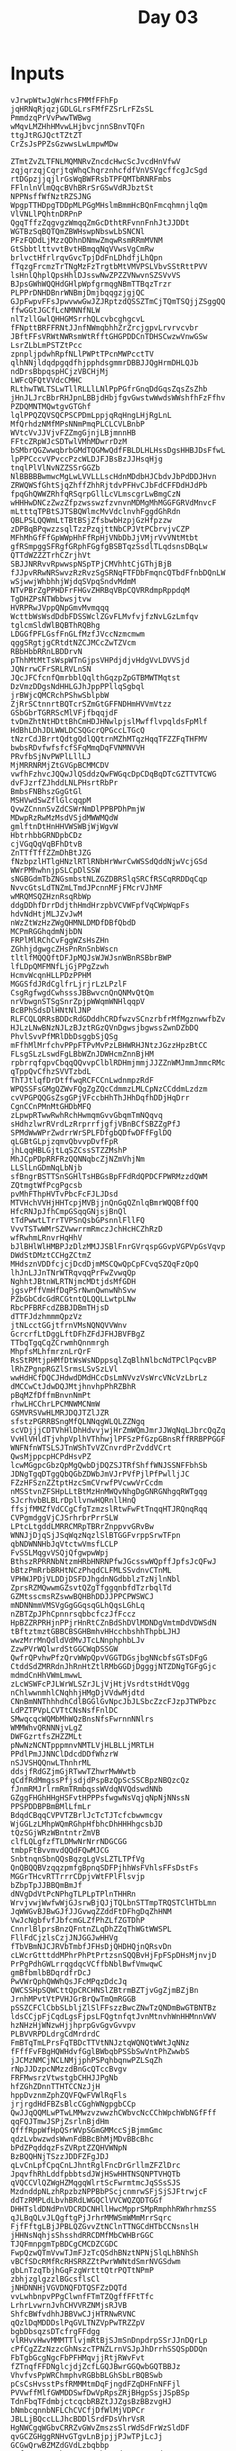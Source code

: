 #+TITLE: Day 03

* Inputs
#+NAME: sample-input
#+begin_example
vJrwpWtwJgWrhcsFMMfFFhFp
jqHRNqRjqzjGDLGLrsFMfFZSrLrFZsSL
PmmdzqPrVvPwwTWBwg
wMqvLMZHhHMvwLHjbvcjnnSBnvTQFn
ttgJtRGJQctTZtZT
CrZsJsPPZsGzwwsLwLmpwMDw
#+end_example

#+NAME: input
#+begin_example
ZTmtZvZLTFNLMQMNRvZncdcHwcScJvcdHnVfwV
zqjqrzqjCqrjtqWhqChqrznhcfdfVnVSVgcffcgJcSgd
rtDGpzjjqjlrGsWqBWFRsbTPFQMTbRNRFmbs
FFlnlnVlmQqcBVhBRrSrGSwVdRJbztSt
NPPNsffWfNztRZSJNG
WpgpTTHDpgTDDpMLPGgMHslmBmmHcBQnFmcqhmnjlqQm
VlVNLlPQhtnDRPnP
QgqTffzZqgvgzWmqqZmGcDthtRFvnnFnhJtJJDDt
WGTBzSqBQTQmZBWHswpNbswLbSNCNl
PFzFQDdLjMzzQDhnDNmwZmqwRsmRRmMVNM
GtSbbtlttvvtBvtHBmqqNqVVwsVgCmRw
brlvctHfrlrqvGvcTpjDdFnLDhdfjLhQpn
fTqzgFrcmzTrTNgMzFzTrgtbMtVMVPSLVbvSStRttPVV
lsHnlQhplQpsHhlDJsswNwZPZZVNwvnSZSVvVS
BJpsGWhWQQHdGHlpWpfgrmqgNBmTTBqzTrzr
PLPPrDNHDBnrWNBmjDmjbqqgzjgjQC
GJpFwpvFFsJpwvwwGwJZJRptzdQSSZTmCjTQmTSQjjZSggQQ
ffwGGtJGCfLcNMNNfNLW
nlTzllGwlQHHGMSrrhQLcvbcghgcvL
fFNpttBRFFRNtJJnfNWmqbhhZrZrcjgpvLrvrvcvbr
JBftFFsVRWtNWRsmWtRfftGHGPDDCnTDHSCwzwVnwGSw
LsrZLbLmPSTZtPcc
zpnpljpdwhRpfNLlPWPtTPcnMWPcctTV
qlhNNjldqdpgqdfhjpphdsgmmrDBBJJQgHrmDHLQJb
ndDrsBbpqspHCjzVBCHjMj
LWFcQFQtVVdcCMHC
RLthwTWLTSLwTllRLLlLNlPpPGfrGnqDdGqsZqsZsZhb
jHnJLJrcBbrRHJpnLBBjdHbjfgvGwstwWwdsWWshfhFzFfhv
PZDQMNTMQwtgvGTGhf
lqlPPQZQVSQCPSCPDmLppjqRqHngLHjRgLnL
MfQrhdzNMfMPsNNmPmqPLCLCVLBnbP
WVtcVvJJVjvFZZmgGjnjLBjmnnHB
FFtcZRpWJcSDTwlVMhMDwrrDzM
bSMbrQGZwwqbrbGMdTQGMwQdfFBLDLHLHssDgsHHBJDsFfwL
lpPPCccvVPvccPzcWLDJFJBsBzJJHsqHjg
tnqlPlVlNvNZZSSrGGZb
NlBBBBBwmwcMgLwLVVLLLscHdnMDdbHJCbdvJbPdDDJHvn
ZRWQWSfGhtSjqZhffZhhRjtdvPFHvCJbFdCFFDdHJdPb
fpqGhQWWZRhfqRSqrpGllLcVLmscgrLwBmgCzN
wHHHwDNCzZwzZfpzwsswzfzvnvnMDMgMhMGGFGRVdMnvcF
mLtttqTPBtSJTSBQWlmcMvVdclnvhFggdGhRdn
QBLPSLQQWmLtTBtBSjZfsbwbHzpjGzHfpzzw
zDPBqBPqwzzsqlTzzPzqjttNbCPJVtPCbrvjvCZP
MFhMhGfFfGpWWpHhFfRpHjVNbDbJjVMjrVvVNtMtbt
gfRSmpggSFRgfGRphFGgfgBSBTqzSsdlTLqdsnsDBqLw
QTTdWZZZTrhCZrjhVt
SBJJNRRvvRpwwspNSpTPjCMVhhtCjGThjBjB
fJJpvRRwNRSwvzRzRvzSgSRNqFTFDbFmqncQTbdFfnbDQnLW
wSjwwjWhbhhjWjdqSVpqSndvMdmM
NTvPBrZgPPHDFrFHGvZHRBqVBpCQVRRdmpRppdqM
TgDHZPsNTWbbwsjtvw
HVRPRwJVppQNpGmvMvmqqq
WcttbWsWsdDdbFDSSWclZGvFLMvfvjfzNvLGzLmfqv
tglcmSldWlBQBThRQBhg
LDGGfPFLGsfFnGLfMzfJVccNzmcmwm
qggSRgtjgCRtdtNZCJMCcZwTZVcm
RBbHbbRRnLBDDrvN
pThhMtMtTsWspWTnGjpsVHPdjdjvHdgVvLDVVSjd
JQNrrwCFrSRLRVLnSN
JQcJFCfcnfQmrbblQqlthGqzpZpGTBMWTMqtst
DzVmzDDgsNdHHLGJhJppPPllqSgbql
jrBWjcQMCRchPShwSblpbW
ZjRrSCtnnrtBQTcrSZmGtGFFNDHmHVVmVtzz
GSbGbrTGRRScMlVFjfbqqjdF
tvDmZhtNtHDttBhCmHDJHNwlpjslMwfflvpqldsFpMlf
HdBhLDhJDLWWLDCSQGcrQPGccLTGcQ
tNzrCdJBrrtQdtgQdlQQtrnMZhMTqzHqqTFZZFqTHFMV
bwbsRDvfwfsfcfSFqMmqDqFVNMNVVH
PRvfbSjNvPWPlLllLJ
MjMRRNRMjZtGVGpBCMMCDV
vwfhFzhvcJQQwJlQSddzQwFWGqcDpCDqBqDTcGZTTVTCWG
dvFJzrfZJhddLNLPHsrtRbPr
BmbsFNBhszGgGtGl
MSHVwdSwZflGlcqqpM
QvwZCnnnSvZdCSWrNmDlPPBPDhPmjW
MDwpRzRwMzMsdVSjdMWWMQdW
gmlftnDtHnHHVWSWBjWjWgvW
HbtrhbbGRNDpbCDz
cjVGqQqVqBFhDtvB
ZnTTfTffZZmDhBtJZG
fNzbpzlHTlgHNzlRTlRNbHrWwrCwWSSdQddNjwVcjGSd
WWrPMhwhnjpSLCpDlSSW
sNGBGdmTbZNGsmbstNLZGZDBRSlqSRCfRSCqRRDDqCqp
NvvcGtsLdTNZmLTmdJPcnnMFjFMcrVJhMF
wMRQMSQZHznRsqRbWp
ddgDDhfDrrDdjthHmdHrzpbVCVWFpfVqCWpWqpFs
hdvNdHtjMLJZvJwM
nWzZtWzHzZWgQHMNLDMDfDBfQbdD
MCPmRGGhqdmNjbDN
FRPlMlRChCvFggWZsHsZHn
ZGhhjdgwgcZHsPnRnSnbWscn
tltlfMQQQftDFJpMQJsWJWJsnWBnRSBbrBWP
lfLDpQMFMNfLjGjPPgZzwh
HcmvWcqnHLLPDzPPHM
MGGSfdJRdCglfrLjrjrLzLPzlF
CsgRgfwgdCwhsssJBBwvcnQnQNMvQtQm
nrVbwgnSTSgSnrZpjpWWqmWNHlqqpV
BcBPhSdsDlHNtNlJNP
RLFCQLQRRsBDDcRdGDddhCRDfwzvSCnzrbfrMfMgznwwfbZv
HJLzLNwBNzNJLzBJztRGzQVnDgwsjbgwssZwnDZbDQ
PhvlSvvPfMRlDbDsggbSjQSg
mFfhMlMrfchvPPpFTPvMvPzLBHWRHJNtzJGzzHpzBtCC
FLsgSLzLswdFgLBbWZnJDWHcmZnnBjHM
rpbrrqfqpvCbqqQQvvpClblRDHmjmmjJJZZnWMJmmJmmcRMc
qTppQvCfhzSVVTzbdL
ThTJtlqfDrDtffwqRCFCCnLwdnmpzRdF
WPQSSFsGMgQZWvFQgZgZQcCdmmzLMLCpNzCCddmLzdzm
cvVPGPQQGsZsgGPjVFccbHhThJHhDqfhDDjHqDrr
CgnCCnPMnMtGHDbMFQ
zLpwpRTwwRwhRchHwmqmGvvGbqmTmNQqvq
sHdhzlwrRVrdLzRrprrfjgfjVBnBCfSBZZgPfJ
SPMdWwWPrZwdrrWrSPLFDfgbQDfwDFfFglDQ
qLGBtGLpjzqmvQbvvpDvfFpR
jhLqqHBLGjtLqSZCssSTZZMshP
MhJCpPDpRRFRzQQNNqbcZjNZmVhjNm
LLSlLnGDmNqLbNjb
sfBngrBSTTSnSGHlTsHBGsBpFFdRdQPDCFPWRMzzdQWM
ZQtmgtWfPcgPgcsb
pvMhFThpHVTvPbcFcFJLJDsd
MTVHchVVHjHHTcpjMVBjjnQnGqQZnlqBmrWQQBffQQ
HfcRNJpJfhCmpGSqqGNjsjBnQl
tTdPwwtLTrrTVPSnQsbGPsnnlFllFQ
VvvTSTwWMrSZVwwrrmRmczJchHcHCZhRzD
wfRwhmLRnvrHqHhV
bJlBHlWlHMBPJzDlzMMJJSBlFnrGVrqspGGvpVGPVpGsVqvp
DWdStDMztCCHgZCtmZ
MHdsznVDDfcjcjDcdDjmMSCQwQpCpFCvqSZQqFzQpQ
lhJnLJJnTNrWTRqvqqPrFwZvwqQp
NghhtJBtnWLRTNjmcMDtjdsMfGDH
jgsvPffVmHfDqPSrNwnQwnwNhSvw
PZbGbCdcGdRCGtntQLQQLLwtpLNw
RbcPFBRFcdZBBJDBmTHjsD
dTTFJdzhmmmQpzVz
jtNLcctGGjtfrnVMsNQNQVVWnv
GcrcrfLtDggLftDFhZFdJFHJBVFBgZ
TTbqTgqCqZCrwmhQnnmrgh
MhpfsMLhfmrznLrQrF
RsStRMtjpHMfDtWsWsNDppsqlZqBlhNlbcNdTPClPqcvBP
lRhZPgnpRGZlSrmsLSvSzLVl
wwHdHCfDQCJHdwdDMdHCcDsLmNVvzVsWrcVNcVzLbrLz
dMCCwCtJdwDQJMtjhnvhpPhRZBhR
pBqMZfDffmBnvnNmPt
rhwLHCChrLPCMNWMCNmW
GSMVRSVwHLMRJDQJTZlJZR
sfstzPGRRBSngMfQLNNqgWLQLZZNgq
scVDjjjCDTVhHlDhHdvvjwjHrZmWQmJmrJJWqNqLJbrcQqZq
VvHlVHldTjvhpVplhVThhwjlPFSzPfGzpGBnsRffRRBPPGGF
WNFNfnWTSLSJTnWShTvVZCnvrdPrZvddVCrt
QwsMjppcpHCPdHsvPZ
lcwMGgpcGbzQpMgQwbDjDQZSJTRfShffWNJSSNFFbhSb
JDNgTgqDTggQbQGbZDWbJmVJrPVfPjlPfPwlljJC
FZzHFSznZZtptHzcSmCVrwfPVcwwVrCcdm
nMSStvnZFSHpLLtBtMzHnMWQvNhgDgGNRGNhgqRWTgqg
SJcrhvbBLBLrDpllvnwHQRnllHnQ
ffsjfMMZfVdCCgCfgTzmzslRtwFwFtTnqqHTJRQnqRqq
CVPgmdggVjCJSrhrbrPrrSLW
LPtcLtgddLMRRCMRpTBRrZnppvvGRvBw
WNNJjDjqSjJSqWqzNqzlSlBTGGFvrppSrwTFpn
qbNDWNNHbJqVtctwVmsfLCLP
FvSSLMqgvVSQjQfgwpwWpj
BthszRPRRNbNtzmHRbHNRNPfwJGcsswWQpffJpfsJcQFwJ
bBtzPmRrbBRHtNCzPhqdCLFMLSSvdnvCTnML
VPHWJPDjVLDDjDSFDJhgdnNGdbblzTzNjlnNbl
ZprsRZMQwwmGZsvtQZgTfggqnbfdTzrbqlTd
GZMtsscmsRZswwBQHBhDDJJPPCPWSWCJ
mNDNNmmVMSVgGgGGqsqGLhQqsLGhLq
nZBTZpJPhCpnnrsqbbcfczJfFccz
HpBZZRPRHjnPPjrHnRtCZnBdShDVlMDNDgVmtmDdVDWSdN
tBftztmztGBBCBSGHBmhvHHcchbshhThpbLJHJ
wwzMrrMnQdldVdMvJTcLNnphphbLJv
ZzwPVrWQlwrdStGGCWqDSSGW
QwfrQPvhwPfzQrvWWpQpvVGGTDGsjbgNNcbfsGTsDFgG
CtddSdZMRRdnJhRnHtZtlRMbGGDjDgggjNTZDNgTGFgGjc
mdmdCnHhVWmLmwwL
zLcWSWFcPJLWrWLSZrJLjVjHtjVsrdtstHdtVQgg
nChlwwnmhlCNqhhjHMgDjVVdwMjdtd
CNnBmNNThhhdhCdlBGGlGvNpcJbJLSbcZzcFJzpJTWPbzc
LdPZTPVpLCVTtCNsNsfFnlDC
SMwqcqcWQMbMhWQzBnsNfsFwrnnNNlrs
WMMWhvQRNNNjvLgZ
DWFGzrtfsZHZZMLt
pNwNzNCNTpppmnvNMTLVjHLBLLjMRTLH
PPdlPmJJNNClDdcdDDfWhzrW
nSJVSHQQnwLThnhrML
ddsjfRdGZjmGjRTwwTZhwrMwWwtb
qCdfRdMmgssPfjsdjdPspBzQpScSSCBpzNBQzcQz
fJnmRMJrlrmRmTRmbqssWVdqNVQdswdNNb
GZggFHGhHHgHSFvtHPPPsfwgwNsVqjqNpNjNNssN
PPSPDDBPBmBMlLfmLr
BdqdCBqqCVPVTZBrlJcTcTJTcfcbwwmcgv
WjGGLzLMhpWQmRGhpHfbhcDhHHHhgcsbJD
tQzSGjWRzWBntntrZmVB
clfLQLgfzfTLDMwNrNrrNDGCGG
tmbpFtBvvmvdQQdFQwMJCG
SnbtnqnSbnQQsBqzgLgVsLZTLTPfVg
QnQBQQBVzqqzpmfgBpnqSDFPjhhWsFVhlsFFsDstFs
MGGrTHcvRTTrrrCDpjvWtFPlFlsvjp
bZbpTpJJBBQmBmJf
dNVgDdVtPcNPhgTLPLpTPlnTHHRn
WrvjvwjWwfwWjGJsrwBjQJjTQLbnSTTmpTRQSTClHTbLmn
JqWWGvBJBwGJfJJGvwqZZddFtDFhgDqZhHNM
VwJcNgbfvfJbfcmGLZfPhZLfZGTDhP
CnnrlBlprsBnzQFntnZLqDhZZqThWGtWWSPL
FllFdCjzlsCzjJNJGGJwHHVg
fTbVBmNJCJRVbTmbfJFHsDjQHDHQjnQRsvDn
cLWcrGtttddMPhrPhPtPrtzsnSQQBvHjFpFSpDHsMjnvjD
PrPgPdhGWLrrqgdqcVCffbNblBwfVmwqwC
gmBfbmlbBDqrdfrDcJ
PwVWrQphQWWhQsJFcMPqzDdcJq
QWCSSHpSQWCttQpCRCHNSlZBtrmBZTjvGgZjmBZjBn
JrnhMPvtVtPVHJGrBrQwTmQmRGGB
pSSZCFClCbbSLbljZlSlFFszzBwcZNwTzQNDmBwGTBNTBz
ldsCCjpFjCqdLgsFjpsLFQgtnfqtJvnMtnvhWnHHMnnVWV
hzNHzHjWNzwHjjhprpGvGgvGvvpv
PLBVVRPDLdrgCdMrdrdC
FmBTqTmLPrsFqTBDcTTVtNNJztqWQNQtWWtJqNNz
fFffFvFBgHQWHdvfGglBWbqbPSSbSwVntPhZwwbS
jJCMzNMCjNCLNMjjphPSPqhbqnwPZLSqZh
rNpJJDzpcNMzzdBnGcQTccBvgv
FRFMwsrzVtwstgbCHHJJPgNb
hfZGhZDnnTTHTCCNzJjH
hppDvznmZphZQVFQwFVWlRqFls
jrjrgdHdFBZsBlcCGghWNgpgbCCp
QwJJqQQMLwPTwLMMwzvzwwzhCWbvcNcCChWpchWbNGfFff
qqFQJTmwJSPjZsrlnBjdHm
QfffRppWfHpQSrWVpSGmGMMccSjBjmmGmc
qdzLvbwzwdsWwnFdBBcBhMjMDvBBcBhc
bPdZPqddqzFsZVRptZZQHVWNpN
BzBQQHNjTSzzJDDFZFgJDJ
qLvCnLpfCpqCnLJhntRglFncDrGrllmZFZlDrc
JpqvfhRhLddfpbbtsdJWjHSwHHTNSQNPTVHQTb
qVQCCVlQZWgHZMqgqWlrtScFwrmtmcJqSSsSJS
MzdnddpNLzhRpzbzNPPBbPScjcnmrwSFjSjSJFtrwjcF
ddTzRMPLdLbvhBRdLWGQClVVCWQZQDTGGf
DHHTsldDNdPnVDCRDCNHllHwcMpprSMpRmphhRWhrhmzSS
qJLBqQLvJLQgftgPjJrhrMMWSmWMmMrrSqrc
FjfFftgLBjJPBLQZGvvZtNClnTTNGCdHTbCCNsnslH
jHHNsNqhjsShsshdRRCDMfMbCWHBrGGC
TJQFmnpgmTpBDCgCMCDZCGDC
FwpQzwQTmVvwTJmFJzTcQSdhBNztNPNjSlqLhBNhSh
vBCfSDcRMfRcRHSRRZZtPwrWWNtdSmrNVGSdwm
gbLnTzqTbjhGqFzgWrtttQtrPQTtNPmP
zbhjzglgzzlBGcsflsCl
jNHDNNHjVGVDNQFDTQSFZzDQTd
vvLwhbnpvPPgClwnfFTmTZQgffFFtTfc
LrhrLvwrnJvhCHVVRZNMjsRJVB
ShfcBWfvdhhJBBVwCJjHTRNwRVNC
qQzlDqMDDDslPqGVLTNZVpPwTRZZpV
bgbDbsqzsDTcfrgFFdgg
vlRHvvHwvMMMTTlvjmRtBjSJmSnDnpdrpSSrJJnDQrLp
cPfCgZZzNzzcGhNszcTPNZLrnVSJpJhDrrhSSQSpDDQn
FbTgbGcgNgcFbPFHMqvjjRtjRWvFvt
fZTnqfFFDNglcjdjZcfLGQJBwrGGQwbGQTBBJz
VhvfvsPpWRChmphvRGBbBLGhSbLrBQBSwb
pCsCsHvsstPsfRMMMtmDqFjngdFZqDHFnNFFjl
PVVwffMlfGWMDDSwfDwVpRpsZRjBHgpSsjJSpBSp
TdnFbqTFdmbjctcqcbRBZtJJZgsBzBBzvgHJ
bNmbcqnnbNFLChCVCfjDfWlMjVDPCr
JBLLjBQccLLJhcBDDlSrdFDsVhrVsR
HgNWCgqWGbvCRRZvGWvZmszsSlrWdSdFrWzSldDF
qvGCZGHggRNHvGTgvLnBjpjjPJwTPjLcJj
GCGwQrwBZMZdGVdLzbqbbp
TRfTTCtgcDmhtDmsTDVSbvpLdNpzNVRqVdVL
CfDJjscgTcsjfhtFZljPZWZMWPlZjQ
WsrjjfRfjjZjwjWjBpDpVpVhMBsMMSBT
JgmqHnCHHPCCtCJgSZMgZppDTgzvzZMz
HCGCGqqqCtmnHnqLFHWjlFrWRRbfjZccNWrR
BJBfSfPLPvdhvrbbvpDsHgDTzgpdzgZpgN
cVcmRnCWCqGngHpZsZsTsqNN
jmGCVwWjjnWFMjGwcwmrLJbBJPbLSrPPTbFBTr
SPZmmtlmqjZlZMwhlrtggqGGcCLCpfGLgqdCqF
FBBVDVTVDJfgcddLCDdp
zzVHvVNTbWJJTTRbVWBFJbWHmwmSPlMjPSShjlhMhhrrml
GJZJZTsnhsDJtVZdtsZJZrBCQpLjQgBnrQgjCjQQQj
RPSfqcRShHbFcPSfBqLLprBCwrQQQCqg
zPzPRHbFPcRRRHPclMhSfvfZsJZVTTZsJNVMGWGVdGTWWD
lCZrCLWCwVllGzWPPBMTFpsbGdsTpsbNMgFb
RDjtjHcHjcHctDRtjnhtnHTgMqTMqhTbdbdZbgFqZdMN
vfDmvfjtmvtcHmjZfSRZHQzBLrVLCJLJLfJBPzVJlwPw
JMTHVZMWNSCwCwMS
nsddQbDCnQQdDBPdCQCSvwpDvwffhfSvpmppvp
BssqBFtqRHgTqVRC
cWTTthtrgrzpCdCddtpz
SSSLNJLGLSLfCJfJFQCJzQ
swMPMZVMMSlMSZMqVSSHznzcqgzWTHgTnhbnrr
RJjjgMjWShPqchtbVBPV
DDddwCnZMHLLvDnfLrvvbVbbBtpwVBVPwtVpbcbb
zrvnvLrlZCHrfZZLffHZHHTsTmsQgFQSFTMjjQlFTRmR
zhTTMLRVTzLbVqwVRJgDQQsSCgCDNgsZCpqp
rrmrBmmWrWnHjWnGWrnGnhDHSQgNSpQsCgSNgtNtDDHZ
fBrGPGmGPBcTMfLhJVTc
TbTCjTBSbCncHsDZDZPhZbzv
rMwplFdlWWJMJzhhpGtHtvHSSP
fMMfwWdWrNfJNdlVgMcTLTmLffjTqnLScCjL
SwhTllwJDwqqBWLBbNtfhjBB
mvllZMmRMZGFZRfctLWtWttzfNLR
MGvHMCGpVnFGlgvVFFnpnGmmsHrDJJdSsqPqJSqDJJdTTDqD
QTTcqJZJhHSpShhFpFzjDDwwsFzpdg
NBMnBvmBPvwrqvgvvqgD
bNNGmWmbbClQTQRqchhQbf
#+end_example

* Part 1
Alright, let's see what we can come up with.  I think we need a few functions:
- split rucksack contents into 2 compartments (strings) based on number of rucksack items (/ stringlength 2)
- find common item in two compartments
- map item to priority score
- defun to perform above operations
  
looping through each line in the input we need to sum the return values to get to the correct score.

- Lowercase item types =a= through =z= have priorities 1 through 26.
- Uppercase item types =A= through =Z= have priorities 27 through 52.

#+begin_src emacs-lisp :var input=input
(require 'cl)
(defun aoc223/priority-score (item)
  "
Returns the priority score for given item, following these rules:

- Lowercase item types =a= through =z= have priorities 1 through 26.
- Uppercase item types =A= through =Z= have priorities 27 through 52.
"
 (let ((is-lowercase (>= (aref item 0) 97)))
   (cond (is-lowercase (- (aref item 0) 96))
         (t (- (aref item 0) (- 65 27))))))


(defun aoc223/to-compartments (rucksack)
  "split rucksack into compartments"
  (let ((halfway (floor (/ (length rucksack) 2))))
  `(,(substring rucksack 0 halfway)
    ,(substring rucksack halfway))))
 
(defun aoc223/find-misplaced-item (compartments)
  "find common item in both compartments"
  (let ((result nil)
        (compartment-a (car compartments))
        (compartment-b (car (cdr compartments))))
    (dotimes (index-a (length compartment-a))
      (dotimes (index-b (length compartment-b))
        (if (= (aref compartment-a index-a)
               (aref compartment-b index-b))
            (setq result (substring compartment-a index-a (1+ index-a))))))
        
    ;; return result
    result))
       
(defun aoc223/priority-score-for-rucksack (rucksack)
  "determine priority score for rucksack"
  (aoc223/priority-score
   (aoc223/find-misplaced-item
    (aoc223/to-compartments rucksack))))
    
       
(let ((rucksacks (split-string (string-trim input)))
      (output '())
      (score 0))
  (dolist (rucksack rucksacks)
    (let ((points (aoc223/priority-score
                              (aoc223/find-misplaced-item
                               (aoc223/to-compartments rucksack)))))
    (setq score (+ score points))

    (setq output (append output
                         `((,rucksack
                            ,points
                            ,score
                           ))))))
  
  score)


#+end_src

#+RESULTS:
: 7716

Yay, correct right of the bat.  continue to the next part.


* Part 2
It looks like we dont really need the defuns from the previous part, except for the priority scoring.  further we'll need to:
- split rucksacks into group of elves
- find common item in all rucksacks (compartments dont matter)
- calculate score for group
- sum up all groups

#+begin_src emacs-lisp :var input=input

(defun aoc223/priority-score (item)
  "
Returns the priority score for given item, following these rules:

- Lowercase item types =a= through =z= have priorities 1 through 26.
- Uppercase item types =A= through =Z= have priorities 27 through 52.
"
 (let ((is-lowercase (>= (aref item 0) 97)))
   (cond (is-lowercase (- (aref item 0) 96))
         (t (- (aref item 0) (- 65 27))))))

(let ((rucksacks (split-string (string-trim input)))
      (output '())
      (score 0))
  (while (progn
           (let ((group `(,(nth 0 rucksacks)
                          ,(nth 1 rucksacks)
                          ,(nth 2 rucksacks)))
                 (item nil))
             (dolist (char (string-to-list (nth 0 group)))
               (if (and (member char (string-to-list (nth 1 group)))
                        (member char (string-to-list (nth 2 group))))
                   (setq item (char-to-string char))
                   (message "%s" item)))
             (setq output (append output `((,item ,(aoc223/priority-score item)))))
             (setq score (+ score (aoc223/priority-score item)))
             (setq rucksacks (seq-drop rucksacks 3)))))
  score)
      
#+end_src

#+RESULTS:
: 2973
